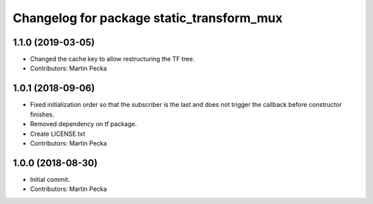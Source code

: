 ^^^^^^^^^^^^^^^^^^^^^^^^^^^^^^^^^^^^^^^^^^
Changelog for package static_transform_mux
^^^^^^^^^^^^^^^^^^^^^^^^^^^^^^^^^^^^^^^^^^

1.1.0 (2019-03-05)
------------------
* Changed the cache key to allow restructuring the TF tree.
* Contributors: Martin Pecka

1.0.1 (2018-09-06)
------------------
* Fixed initialization order so that the subscriber is the last and does not trigger the callback before constructor finishes.
* Removed dependency on tf package.
* Create LICENSE.txt
* Contributors: Martin Pecka

1.0.0 (2018-08-30)
------------------
* Initial commit.
* Contributors: Martin Pecka
